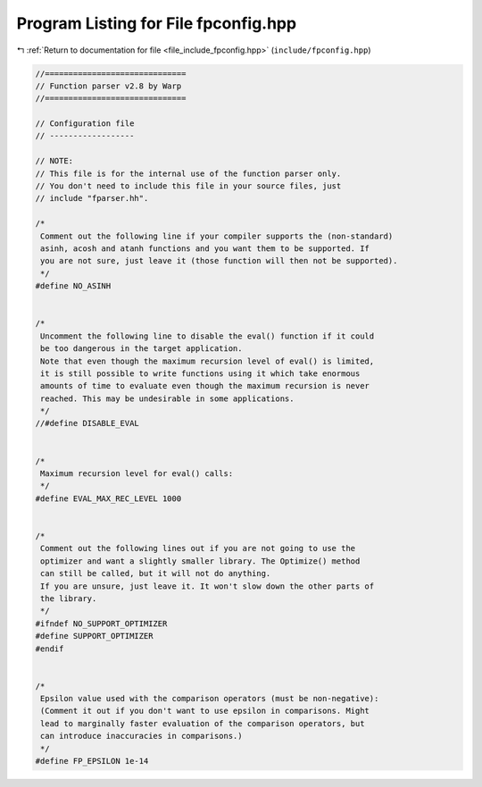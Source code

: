 
.. _program_listing_file_include_fpconfig.hpp:

Program Listing for File fpconfig.hpp
=====================================

|exhale_lsh| :ref:`Return to documentation for file <file_include_fpconfig.hpp>` (``include/fpconfig.hpp``)

.. |exhale_lsh| unicode:: U+021B0 .. UPWARDS ARROW WITH TIP LEFTWARDS

.. code-block:: none

   //==============================
   // Function parser v2.8 by Warp
   //==============================
   
   // Configuration file
   // ------------------
   
   // NOTE:
   // This file is for the internal use of the function parser only.
   // You don't need to include this file in your source files, just
   // include "fparser.hh".
   
   /*
    Comment out the following line if your compiler supports the (non-standard)
    asinh, acosh and atanh functions and you want them to be supported. If
    you are not sure, just leave it (those function will then not be supported).
    */
   #define NO_ASINH
   
   
   /*
    Uncomment the following line to disable the eval() function if it could
    be too dangerous in the target application.
    Note that even though the maximum recursion level of eval() is limited,
    it is still possible to write functions using it which take enormous
    amounts of time to evaluate even though the maximum recursion is never
    reached. This may be undesirable in some applications.
    */
   //#define DISABLE_EVAL
   
   
   /*
    Maximum recursion level for eval() calls:
    */
   #define EVAL_MAX_REC_LEVEL 1000
   
   
   /*
    Comment out the following lines out if you are not going to use the
    optimizer and want a slightly smaller library. The Optimize() method
    can still be called, but it will not do anything.
    If you are unsure, just leave it. It won't slow down the other parts of
    the library.
    */
   #ifndef NO_SUPPORT_OPTIMIZER
   #define SUPPORT_OPTIMIZER
   #endif
   
   
   /*
    Epsilon value used with the comparison operators (must be non-negative):
    (Comment it out if you don't want to use epsilon in comparisons. Might
    lead to marginally faster evaluation of the comparison operators, but
    can introduce inaccuracies in comparisons.)
    */
   #define FP_EPSILON 1e-14
